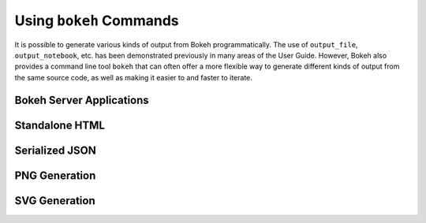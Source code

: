 .. _userguide_cli:

Using ``bokeh`` Commands
========================

It is possible to generate various kinds of output from Bokeh
programmatically. The use of ``output_file``, ``output_notebook``, etc.
has been demonstrated previously in many areas of the User Guide.
However, Bokeh also provides a command line tool ``bokeh`` that can
often offer a more flexible way to generate different kinds of output
from the same source code, as well as making it easier to and faster
to iterate.


.. _userguide_cli_serve:

Bokeh Server Applications
-------------------------


.. _userguide_cli_html:

Standalone HTML
---------------


.. _userguide_cli_json:

Serialized JSON
---------------


.. _userguide_cli_png:

PNG Generation
--------------


.. _userguide_cli_svg:

SVG Generation
--------------
